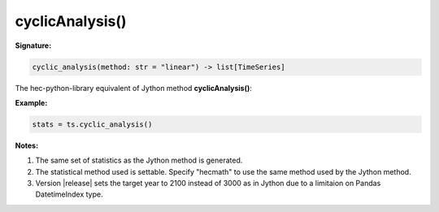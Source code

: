 cyclicAnalysis()
================

**Signature:**

.. code-block:: python

    cyclic_analysis(method: str = "linear") -> list[TimeSeries]

The hec-python-library equivalent of Jython method **cyclicAnalysis()**:

**Example:**

.. code-block:: python

    stats = ts.cyclic_analysis()

**Notes:**

1. The same set of statistics as the Jython method is generated.
2. The statistical method used is settable. Specify "hecmath" to use the same method used by the Jython method.
3. Version |release| sets the target year to 2100 instead of 3000 as in Jython due to a limitaion on Pandas DatetimeIndex type.

